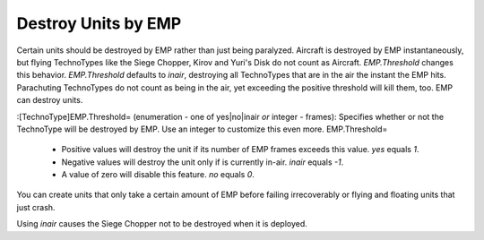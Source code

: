 Destroy Units by EMP
~~~~~~~~~~~~~~~~~~~~

Certain units should be destroyed by EMP rather than just being
paralyzed. Aircraft is destroyed by EMP instantaneously, but flying
TechnoTypes like the Siege Chopper, Kirov and Yuri's Disk do not count
as Aircraft. `EMP.Threshold` changes this behavior. `EMP.Threshold`
defaults to `inair`, destroying all TechnoTypes that are in the air
the instant the EMP hits. Parachuting TechnoTypes do not count as
being in the air, yet exceeding the positive threshold will kill them,
too. EMP can destroy units.

:[TechnoType]EMP.Threshold= (enumeration - one of yes|no|inair *or*
integer - frames): Specifies whether or not the TechnoType will be
destroyed by EMP. Use an integer to customize this even more.
EMP.Threshold=

    + Positive values will destroy the unit if its number of EMP frames
      exceeds this value. `yes` equals `1`.
    + Negative values will destroy the unit only if is currently in-air.
      `inair` equals `-1`.
    + A value of zero will disable this feature. `no` equals `0`.



You can create units that only take a certain amount of EMP before
failing irrecoverably or flying and floating units that just crash.

Using `inair` causes the Siege Chopper not to be destroyed when it is
deployed.

.. versionadded:: 0.2
